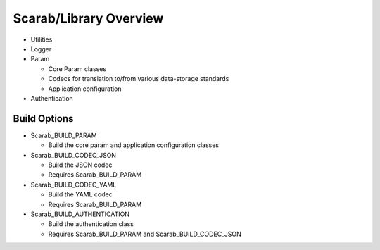 Scarab/Library Overview
=======================

* Utilities
* Logger
* Param

  * Core Param classes
  * Codecs for translation to/from various data-storage standards
  * Application configuration

* Authentication

Build Options
-------------

* Scarab_BUILD_PARAM 
 
  * Build the core param and application configuration classes

* Scarab_BUILD_CODEC_JSON

  * Build the JSON codec
  * Requires Scarab_BUILD_PARAM

* Scarab_BUILD_CODEC_YAML

  * Build the YAML codec
  * Requires Scarab_BUILD_PARAM

* Scarab_BUILD_AUTHENTICATION

  * Build the authentication class 
  * Requires Scarab_BUILD_PARAM and Scarab_BUILD_CODEC_JSON
